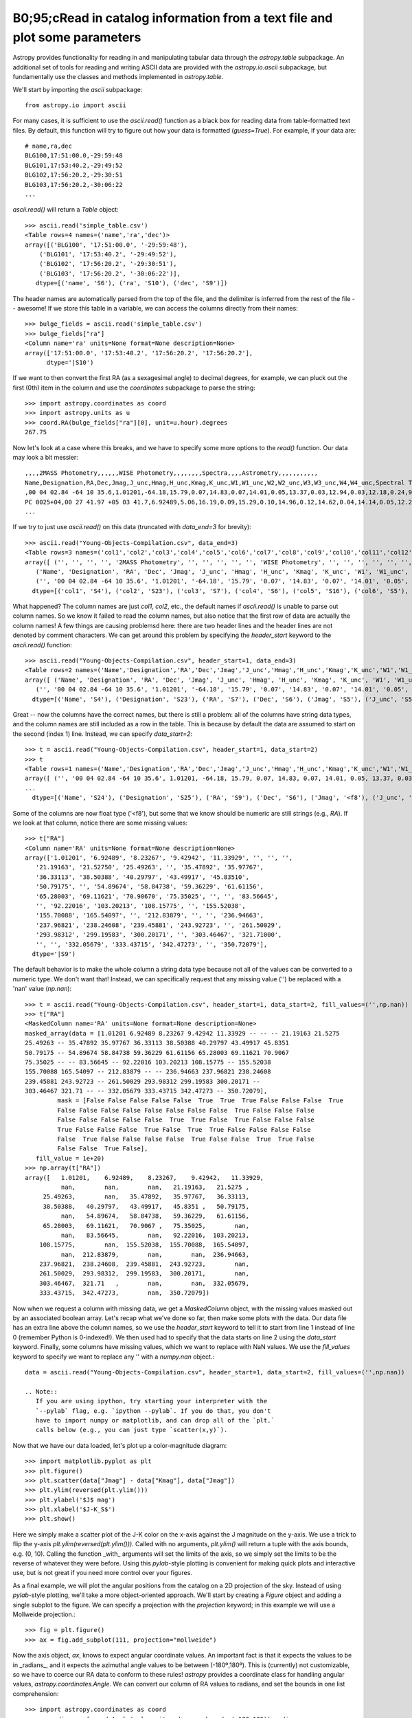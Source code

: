B0;95;cRead in catalog information from a text file and plot some parameters
=====================================================================

Astropy provides functionality for reading in and manipulating tabular
data through the `astropy.table` subpackage. An additional set of
tools for reading and writing ASCII data are provided with the
`astropy.io.ascii` subpackage, but fundamentally use the classes and
methods implemented in `astropy.table`.

We'll start by importing the `ascii` subpackage::

    from astropy.io import ascii

For many cases, it is sufficient to use the `ascii.read()` function as
a black box for reading data from table-formatted text files. By
default, this function will try to figure out how your data is
formatted (`guess=True`). For example, if your data are::

    # name,ra,dec
    BLG100,17:51:00.0,-29:59:48
    BLG101,17:53:40.2,-29:49:52
    BLG102,17:56:20.2,-29:30:51
    BLG103,17:56:20.2,-30:06:22
    ...

`ascii.read()` will return a `Table` object::

    >>> ascii.read('simple_table.csv')
    <Table rows=4 names=('name','ra','dec')>
    array([('BLG100', '17:51:00.0', '-29:59:48'),
        ('BLG101', '17:53:40.2', '-29:49:52'),
        ('BLG102', '17:56:20.2', '-29:30:51'),
        ('BLG103', '17:56:20.2', '-30:06:22')],
       dtype=[('name', 'S6'), ('ra', 'S10'), ('dec', 'S9')])

The header names are automatically parsed from the top of the file,
and the delimiter is inferred from the rest of the file -- awesome! If
we store this table in a variable, we can access the columns directly
from their names::

    >>> bulge_fields = ascii.read('simple_table.csv')
    >>> bulge_fields["ra"]
    <Column name='ra' units=None format=None description=None>
    array(['17:51:00.0', '17:53:40.2', '17:56:20.2', '17:56:20.2'],
          dtype='|S10')

If we want to then convert the first RA (as a sexagesimal angle) to
decimal degrees, for example, we can pluck out the first (0th) item in
the column and use the `coordinates` subpackage to parse the string::

    >>> import astropy.coordinates as coord
    >>> import astropy.units as u
    >>> coord.RA(bulge_fields["ra"][0], unit=u.hour).degrees
    267.75

Now let's look at a case where this breaks, and we have to specify some
more options to the `read()` function. Our data may look a bit messier::

    ,,,,2MASS Photometry,,,,,,WISE Photometry,,,,,,,,Spectra,,,,Astrometry,,,,,,,,,,,
    Name,Designation,RA,Dec,Jmag,J_unc,Hmag,H_unc,Kmag,K_unc,W1,W1_unc,W2,W2_unc,W3,W3_unc,W4,W4_unc,Spectral Type,Spectra (FITS),Opt Spec Refs,NIR Spec Refs,pm_ra (mas),pm_ra_unc,pm_dec (mas),pm_dec_unc,pi (mas),pi_unc,radial velocity (km/s),rv_unc,Astrometry Refs,Discovery Refs,Group/Age,Note
    ,00 04 02.84 -64 10 35.6,1.01201,-64.18,15.79,0.07,14.83,0.07,14.01,0.05,13.37,0.03,12.94,0.03,12.18,0.24,9.16,null,L1γ,,Kirkpatrick et al. 2010,,,,,,,,,,,Kirkpatrick et al. 2010,,
    PC 0025+04,00 27 41.97 +05 03 41.7,6.92489,5.06,16.19,0.09,15.29,0.10,14.96,0.12,14.62,0.04,14.14,0.05,12.24,null,8.89,null,M9.5β,,Mould et al. 1994,,0.0105,0.0004,-0.0008,0.0003,,,,,Faherty et al. 2009,Schneider et al. 1991,,,00 32 55.84 -44 05 05.8,8.23267,-44.08,14.78,0.04,13.86,0.03,13.27,0.04,12.82,0.03,12.49,0.03,11.73,0.19,9.29,null,L0γ,,Cruz et al. 2009,,0.1178,0.0043,-0.0916,0.0043,38.4,4.8,,,Faherty et al. 2012,Reid et al. 2008,,
    ...

If we try to just use `ascii.read()` on this data (truncated with
`data_end=3` for brevity)::

    >>> ascii.read("Young-Objects-Compilation.csv", data_end=3)
    <Table rows=3 names=('col1','col2','col3','col4','col5','col6','col7','col8','col9','col10','col11','col12','col13','col14','col15','col16','col17','col18','col19','col20','col21','col22','col23','col24','col25','col26','col27','col28','col29','col30','col31','col32','col33','col34')>
    array([ ('', '', '', '', '2MASS Photometry', '', '', '', '', '', 'WISE Photometry', '', '', '', '', '', '', '', 'Spectra', '', '', '', 'Astrometry', '', '', '', '', '', '', '', '', '', '', ''),
       ('Name', 'Designation', 'RA', 'Dec', 'Jmag', 'J_unc', 'Hmag', 'H_unc', 'Kmag', 'K_unc', 'W1', 'W1_unc', 'W2', 'W2_unc', 'W3', 'W3_unc', 'W4', 'W4_unc', 'Spectral Type', 'Spectra (FITS)', 'Opt Spec Refs', 'NIR Spec Refs', 'pm_ra (mas)', 'pm_ra_unc', 'pm_dec (mas)', 'pm_dec_unc', 'pi (mas)', 'pi_unc', 'radial velocity (km/s)', 'rv_unc', 'Astrometry Refs', 'Discovery Refs', 'Group/Age', 'Note'),
       ('', '00 04 02.84 -64 10 35.6', '1.01201', '-64.18', '15.79', '0.07', '14.83', '0.07', '14.01', '0.05', '13.37', '0.03', '12.94', '0.03', '12.18', '0.24', '9.16', 'null', 'L1\xce\xb3', '', 'Kirkpatrick et al. 2010', '', '', '', '', '', '', '', '', '', '', 'Kirkpatrick et al. 2010', '', '')],
      dtype=[('col1', 'S4'), ('col2', 'S23'), ('col3', 'S7'), ('col4', 'S6'), ('col5', 'S16'), ('col6', 'S5'), ('col7', 'S5'), ('col8', 'S5'), ('col9', 'S5'), ('col10', 'S5'), ('col11', 'S15'), ('col12', 'S6'), ('col13', 'S5'), ('col14', 'S6'), ('col15', 'S5'), ('col16', 'S6'), ('col17', 'S4'), ('col18', 'S6'), ('col19', 'S13'), ('col20', 'S14'), ('col21', 'S23'), ('col22', 'S13'), ('col23', 'S11'), ('col24', 'S9'), ('col25', 'S12'), ('col26', 'S10'), ('col27', 'S8'), ('col28', 'S6'), ('col29', 'S22'), ('col30', 'S6'), ('col31', 'S15'), ('col32', 'S23'), ('col33', 'S9'), ('col34', 'S4')])

What happened? The column names are just `col1`, `col2`, etc., the
default names if `ascii.read()` is unable to parse out column
names. So we know it failed to read the column names, but also notice
that the first row of data are actually the column names! A few things
are causing problemsd here: there are two header lines and the header
lines are not denoted by comment characters. We can get around this
problem by specifying the `header_start` keyword to the `ascii.read()`
function::

    >>> ascii.read("Young-Objects-Compilation.csv", header_start=1, data_end=3)
    <Table rows=2 names=('Name','Designation','RA','Dec','Jmag','J_unc','Hmag','H_unc','Kmag','K_unc','W1','W1_unc','W2','W2_unc','W3','W3_unc','W4','W4_unc','Spectral Type','Spectra (FITS)','Opt Spec Refs','NIR Spec Refs','pm_ra (mas)','pm_ra_unc','pm_dec (mas)','pm_dec_unc','pi (mas)','pi_unc','radial velocity (km/s)','rv_unc','Astrometry Refs','Discovery Refs','Group/Age','Note')>
    array([ ('Name', 'Designation', 'RA', 'Dec', 'Jmag', 'J_unc', 'Hmag', 'H_unc', 'Kmag', 'K_unc', 'W1', 'W1_unc', 'W2', 'W2_unc', 'W3', 'W3_unc', 'W4', 'W4_unc', 'Spectral Type', 'Spectra (FITS)', 'Opt Spec Refs', 'NIR Spec Refs', 'pm_ra (mas)', 'pm_ra_unc', 'pm_dec (mas)', 'pm_dec_unc', 'pi (mas)', 'pi_unc', 'radial velocity (km/s)', 'rv_unc', 'Astrometry Refs', 'Discovery Refs', 'Group/Age', 'Note'),
       ('', '00 04 02.84 -64 10 35.6', '1.01201', '-64.18', '15.79', '0.07', '14.83', '0.07', '14.01', '0.05', '13.37', '0.03', '12.94', '0.03', '12.18', '0.24', '9.16', 'null', 'L1\xce\xb3', '', 'Kirkpatrick et al. 2010', '', '', '', '', '', '', '', '', '', '', 'Kirkpatrick et al. 2010', '', '')],
      dtype=[('Name', 'S4'), ('Designation', 'S23'), ('RA', 'S7'), ('Dec', 'S6'), ('Jmag', 'S5'), ('J_unc', 'S5'), ('Hmag', 'S5'), ('H_unc', 'S5'), ('Kmag', 'S5'), ('K_unc', 'S5'), ('W1', 'S5'), ('W1_unc', 'S6'), ('W2', 'S5'), ('W2_unc', 'S6'), ('W3', 'S5'), ('W3_unc', 'S6'), ('W4', 'S4'), ('W4_unc', 'S6'), ('Spectral Type', 'S13'), ('Spectra (FITS)', 'S14'), ('Opt Spec Refs', 'S23'), ('NIR Spec Refs', 'S13'), ('pm_ra (mas)', 'S11'), ('pm_ra_unc', 'S9'), ('pm_dec (mas)', 'S12'), ('pm_dec_unc', 'S10'), ('pi (mas)', 'S8'), ('pi_unc', 'S6'), ('radial velocity (km/s)', 'S22'), ('rv_unc', 'S6'), ('Astrometry Refs', 'S15'), ('Discovery Refs', 'S23'), ('Group/Age', 'S9'), ('Note', 'S4')])

Great -- now the columns have the correct names, but there is still a
problem: all of the columns have string data types, and the column
names are still included as a row in the table. This is because by
default the data are assumed to start on the second (index 1)
line. Instead, we can specify `data_start=2`::

    >>> t = ascii.read("Young-Objects-Compilation.csv", header_start=1, data_start=2)
    >>> t
    <Table rows=1 names=('Name','Designation','RA','Dec','Jmag','J_unc','Hmag','H_unc','Kmag','K_unc','W1','W1_unc','W2','W2_unc','W3','W3_unc','W4','W4_unc','Spectral Type','Spectra (FITS)','Opt Spec Refs','NIR Spec Refs','pm_ra (mas)','pm_ra_unc','pm_dec (mas)','pm_dec_unc','pi (mas)','pi_unc','radial velocity (km/s)','rv_unc','Astrometry Refs','Discovery Refs','Group/Age','Note')>
    array([ ('', '00 04 02.84 -64 10 35.6', 1.01201, -64.18, 15.79, 0.07, 14.83, 0.07, 14.01, 0.05, 13.37, 0.03, 12.94, 0.03, 12.18, 0.24, 9.16, 'null', 'L1\xce\xb3', '', 'Kirkpatrick et al. 2010', '', '', '', '', '', '', '', '', '', '', 'Kirkpatrick et al. 2010', '', '')],
    ...
      dtype=[('Name', 'S24'), ('Designation', 'S25'), ('RA', 'S9'), ('Dec', 'S6'), ('Jmag', '<f8'), ('J_unc', 'S4'), ('Hmag', '<f8'), ('H_unc', 'S4'), ('Kmag', '<f8'), ('K_unc', 'S4'), ('W1', '<f8'), ('W1_unc', '<f8'), ('W2', '<f8'), ('W2_unc', '<f8'), ('W3', '<f8'), ('W3_unc', 'S4'), ('W4', '<f8'), ('W4_unc', 'S4'), ('Spectral Type', 'S6'), ('Spectra (FITS)', 'S1'), ('Opt Spec Refs', 'S26'), ('NIR Spec Refs', 'S23'), ('pm_ra (mas)', 'S7'), ('pm_ra_unc', 'S6'), ('pm_dec (mas)', 'S7'), ('pm_dec_unc', 'S6'), ('pi (mas)', 'S4'), ('pi_unc', 'S4'), ('radial velocity (km/s)', 'S1'), ('rv_unc', 'S1'), ('Astrometry Refs', 'S19'), ('Discovery Refs', 'S23'), ('Group/Age', 'S1'), ('Note', 'S38')])

Some of the columns are now float type ('<f8'), but some that we know
should be numeric are still strings (e.g., `RA`). If we look at that
column, notice there are some missing values::

    >>> t["RA"]
    <Column name='RA' units=None format=None description=None>
    array(['1.01201', '6.92489', '8.23267', '9.42942', '11.33929', '', '', '',
       '21.19163', '21.52750', '25.49263', '', '35.47892', '35.97767',
       '36.33113', '38.50388', '40.29797', '43.49917', '45.83510',
       '50.79175', '', '54.89674', '58.84738', '59.36229', '61.61156',
       '65.28003', '69.11621', '70.90670', '75.35025', '', '', '83.56645',
       '', '92.22016', '103.20213', '108.15775', '', '155.52038',
       '155.70088', '165.54097', '', '212.83879', '', '', '236.94663',
       '237.96821', '238.24608', '239.45881', '243.92723', '', '261.50029',
       '293.98312', '299.19583', '300.20171', '', '303.46467', '321.71000',
       '', '', '332.05679', '333.43715', '342.47273', '', '350.72079'],
      dtype='|S9')

The default behavior is to make the whole column a string data type
because not all of the values can be converted to a numeric type. We
don't want that! Instead, we can specifically request that any missing
value ('') be replaced with a 'nan' value (`np.nan`)::

    >>> t = ascii.read("Young-Objects-Compilation.csv", header_start=1, data_start=2, fill_values=('',np.nan))
    >>> t["RA"]
    <MaskedColumn name='RA' units=None format=None description=None>
    masked_array(data = [1.01201 6.92489 8.23267 9.42942 11.33929 -- -- -- 21.19163 21.5275
    25.49263 -- 35.47892 35.97767 36.33113 38.50388 40.29797 43.49917 45.8351
    50.79175 -- 54.89674 58.84738 59.36229 61.61156 65.28003 69.11621 70.9067
    75.35025 -- -- 83.56645 -- 92.22016 103.20213 108.15775 -- 155.52038
    155.70088 165.54097 -- 212.83879 -- -- 236.94663 237.96821 238.24608
    239.45881 243.92723 -- 261.50029 293.98312 299.19583 300.20171 --
    303.46467 321.71 -- -- 332.05679 333.43715 342.47273 -- 350.72079],
             mask = [False False False False False  True  True  True False False False  True
             False False False False False False False False  True False False False
             False False False False False  True  True False  True False False False
             True False False False  True False  True  True False False False False
             False  True False False False False  True False False  True  True False
             False False  True False],
       fill_value = 1e+20)
    >>> np.array(t["RA"])
    array([   1.01201,    6.92489,    8.23267,    9.42942,   11.33929,
              nan,        nan,        nan,   21.19163,   21.5275 ,
         25.49263,        nan,   35.47892,   35.97767,   36.33113,
         38.50388,   40.29797,   43.49917,   45.8351 ,   50.79175,
              nan,   54.89674,   58.84738,   59.36229,   61.61156,
         65.28003,   69.11621,   70.9067 ,   75.35025,        nan,
              nan,   83.56645,        nan,   92.22016,  103.20213,
        108.15775,        nan,  155.52038,  155.70088,  165.54097,
              nan,  212.83879,        nan,        nan,  236.94663,
        237.96821,  238.24608,  239.45881,  243.92723,        nan,
        261.50029,  293.98312,  299.19583,  300.20171,        nan,
        303.46467,  321.71   ,        nan,        nan,  332.05679,
        333.43715,  342.47273,        nan,  350.72079])

Now when we request a column with missing data, we get a
`MaskedColumn` object, with the missing values masked out by an
associated boolean array. Let's recap what we've done so far, then
make some plots with the data. Our data file has an extra line above
the column names, so we use the `header_start` keyword to tell it to
start from line 1 instead of line 0 (remember Python is
0-indexed!). We then used had to specify that the data starts on line
2 using the `data_start` keyword. Finally, some columns have missing
values, which we want to replace with NaN values. We use the
`fill_values` keyword to specify we want to replace any '' with a
`numpy.nan` object.::

    data = ascii.read("Young-Objects-Compilation.csv", header_start=1, data_start=2, fill_values=('',np.nan))

    .. Note::
       If you are using ipython, try starting your interpreter with the
       `--pylab` flag, e.g. `ipython --pylab`. If you do that, you don't
       have to import numpy or matplotlib, and can drop all of the `plt.`
       calls below (e.g., you can just type `scatter(x,y)`).

Now that we have our data loaded, let's plot up a color-magnitude
diagram::

    >>> import matplotlib.pyplot as plt
    >>> plt.figure()
    >>> plt.scatter(data["Jmag"] - data["Kmag"], data["Jmag"])
    >>> plt.ylim(reversed(plt.ylim()))
    >>> plt.ylabel('$J$ mag')
    >>> plt.xlabel('$J-K_S$')
    >>> plt.show()

Here we simply make a scatter plot of the J-K color on the x-axis
against the J magnitude on the y-axis. We use a trick to flip the
y-axis `plt.ylim(reversed(plt.ylim()))`. Called with no arguments,
`plt.ylim()` will return a tuple with the axis bounds, e.g. (0,
10). Calling the function _with_ arguments will set the limits of the
axis, so we simply set the limits to be the reverse of whatever they
were before. Using this `pylab`-style plotting is convenient for
making quick plots and interactive use, but is not great if you need
more control over your figures.

As a final example, we will plot the angular positions from the
catalog on a 2D projection of the sky. Instead of using `pylab`-style
plotting, we'll take a more object-oriented approach. We'll start by
creating a `Figure` object and adding a single subplot to the
figure. We can specify a projection with the `projection` keyword; in
this example we will use a Mollweide projection.::

    >>> fig = plt.figure()
    >>> ax = fig.add_subplot(111, projection="mollweide")

Now the axis object, `ax`, knows to expect angular coordinate
values. An important fact is that it expects the values to be in
_radians_, and it expects the azimuthal angle values to be between
(-180º,180º). This is (currently) not customizable, so we have to
coerce our RA data to conform to these rules! `astropy` provides a
coordinate class for handling angular values,
`astropy.coordinates.Angle`. We can convert our column of RA values to
radians, and set the bounds in one list comprehension::

    >>> import astropy.coordinates as coord
    >>> ra_radians = [coord.Angle(val, unit=u.degree, bounds=(-180,180)).radians
                         for val in data['RA']]
    >>> dec_radians = [coord.Angle(val, unit=u.degree).radians
                         for val in data['Dec']]
    >>> ax.scatter(ra_radians, dec_radians)

By default, matplotlib will add degree ticklabels, so let's change the
horizontal (x) tick labels to be in units of hours, and display a grid::

    >>> ax1.set_xticklabels(['14h','16h','18h','20h','22h','0h','2h','4h','6h','8h','10h'])
    >>> ax1.grid(True)

Finally, we can save the figure as a pdf::

    >>> fig.savefig("map.pdf")
